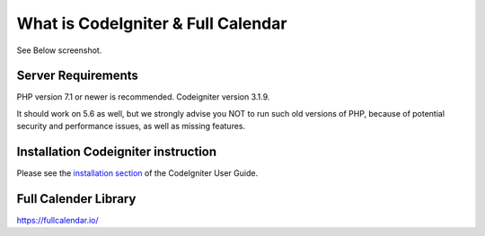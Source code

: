 ###################
What is CodeIgniter & Full Calendar
###################

See Below screenshot.

.. image:: https://github.com/Dhavalkoradiya/Fullcalender-Codeigniter/blob/master/screenshot.png

*******************
Server Requirements
*******************

PHP version 7.1 or newer is recommended.
Codeigniter version 3.1.9.

It should work on 5.6 as well, but we strongly advise you NOT to run
such old versions of PHP, because of potential security and performance
issues, as well as missing features.

************
Installation Codeigniter instruction
************

Please see the `installation section <https://codeigniter.com/user_guide/installation/index.html>`_
of the CodeIgniter User Guide.

************
Full Calender Library
************
`https://fullcalendar.io/ <https://fullcalendar.io/>`_
